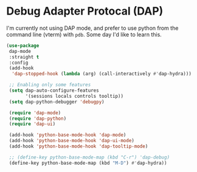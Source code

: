 * Debug Adapter Protocal (DAP)
#+property: header-args:emacs-lisp :load yes
I'm currently not using DAP mode, and prefer to use python from the command line (vterm) with ~pdb~. Some day I'd like to learn this.
#+begin_src emacs-lisp
(use-package
 dap-mode
 :straight t
 :config
 (add-hook
  'dap-stopped-hook (lambda (arg) (call-interactively #'dap-hydra)))

 ;; Enabling only some features
 (setq dap-auto-configure-features
       '(sessions locals controls tooltip))
 (setq dap-python-debugger 'debugpy)

 (require 'dap-mode)
 (require 'dap-python)
 (require 'dap-ui)

 (add-hook 'python-base-mode-hook 'dap-mode)
 (add-hook 'python-base-mode-hook 'dap-ui-mode)
 (add-hook 'python-base-mode-hook 'dap-tooltip-mode)

 ;; (define-key python-base-mode-map (kbd "C-r") 'dap-debug)
 (define-key python-base-mode-map (kbd "M-D") #'dap-hydra))
#+end_src
